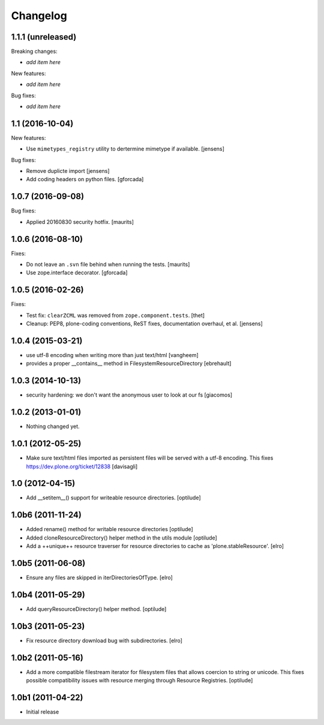 Changelog
=========

1.1.1 (unreleased)
------------------

Breaking changes:

- *add item here*

New features:

- *add item here*

Bug fixes:

- *add item here*


1.1 (2016-10-04)
----------------

New features:

- Use ``mimetypes_registry`` utility to dertermine mimetype if available.
  [jensens]

Bug fixes:

- Remove duplicte import
  [jensens]

- Add coding headers on python files.
  [gforcada]

1.0.7 (2016-09-08)
------------------

Bug fixes:

- Applied 20160830 security hotfix.  [maurits]


1.0.6 (2016-08-10)
------------------

Fixes:

- Do not leave an ``.svn`` file behind when running the tests.  [maurits]

- Use zope.interface decorator.
  [gforcada]


1.0.5 (2016-02-26)
------------------

Fixes:

- Test fix: ``clearZCML`` was removed from ``zope.component.tests``.
  [thet]

- Cleanup: PEP8, plone-coding conventions, ReST fixes, documentation
  overhaul, et al.
  [jensens]


1.0.4 (2015-03-21)
------------------

- use utf-8 encoding when writing more than just text/html
  [vangheem]

- provides a proper __contains__ method in FilesystemResourceDirectory
  [ebrehault]


1.0.3 (2014-10-13)
------------------

- security hardening: we don't want the anonymous user to look at our fs
  [giacomos]


1.0.2 (2013-01-01)
------------------

- Nothing changed yet.


1.0.1 (2012-05-25)
------------------

- Make sure text/html files imported as persistent files will be
  served with a utf-8 encoding. This fixes
  https://dev.plone.org/ticket/12838
  [davisagli]

1.0 (2012-04-15)
----------------

- Add __setitem__() support for writeable resource directories.
  [optilude]

1.0b6 (2011-11-24)
------------------

- Added rename() method for writable resource directories
  [optilude]

- Added cloneResourceDirectory() helper method in the utils module
  [optilude]

- Add a ++unique++ resource traverser for resource directories to cache as
  'plone.stableResource'.
  [elro]

1.0b5 (2011-06-08)
------------------

- Ensure any files are skipped in iterDirectoriesOfType.
  [elro]

1.0b4 (2011-05-29)
------------------

- Add queryResourceDirectory() helper method.
  [optilude]

1.0b3 (2011-05-23)
------------------

- Fix resource directory download bug with subdirectories.
  [elro]

1.0b2 (2011-05-16)
------------------

- Add a more compatible filestream iterator for filesystem files that allows
  coercion to string or unicode. This fixes possible compatibility issues
  with resource merging through Resource Registries.
  [optilude]

1.0b1 (2011-04-22)
------------------

- Initial release
